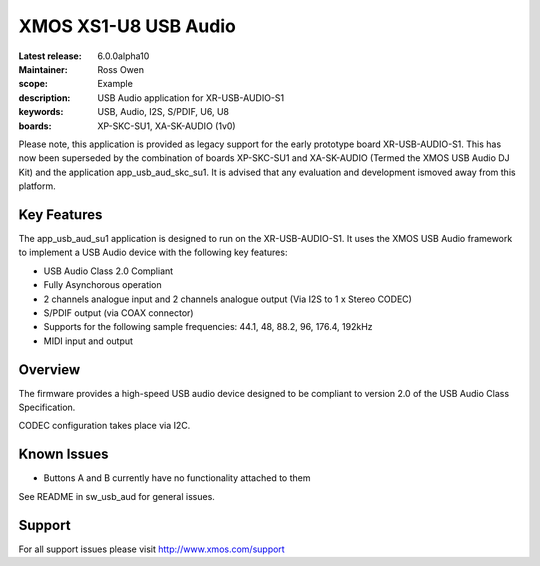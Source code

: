 XMOS XS1-U8 USB Audio
=====================

:Latest release: 6.0.0alpha10
:Maintainer: Ross Owen
:scope: Example
:description: USB Audio application for XR-USB-AUDIO-S1
:keywords: USB, Audio, I2S, S/PDIF, U6, U8
:boards: XP-SKC-SU1, XA-SK-AUDIO (1v0)

Please note, this application is provided as legacy support for the early prototype board XR-USB-AUDIO-S1.  This has now been superseded by the combination of boards XP-SKC-SU1 and XA-SK-AUDIO (Termed the XMOS USB Audio DJ Kit) and the application app_usb_aud_skc_su1.  It is advised that any evaluation and development ismoved away from this platform.   

Key Features
............

The app_usb_aud_su1 application is designed to run on the XR-USB-AUDIO-S1.  It uses the XMOS USB Audio framework to implement a USB Audio device with the following key features:

- USB Audio Class 2.0 Compliant

- Fully Asynchorous operation

- 2 channels analogue input and 2 channels analogue output (Via I2S to 1 x Stereo CODEC)

- S/PDIF output (via COAX connector)
  
- Supports for the following sample frequencies: 44.1, 48, 88.2, 96, 176.4, 192kHz

- MIDI input and output

Overview
........

The firmware provides a high-speed USB audio device designed to be compliant to version 2.0 of the USB Audio Class Specification.

CODEC configuration takes place via I2C.

Known Issues
............

- Buttons A and B currently have no functionality attached to them

See README in sw_usb_aud for general issues.

Support
.......

For all support issues please visit http://www.xmos.com/support


